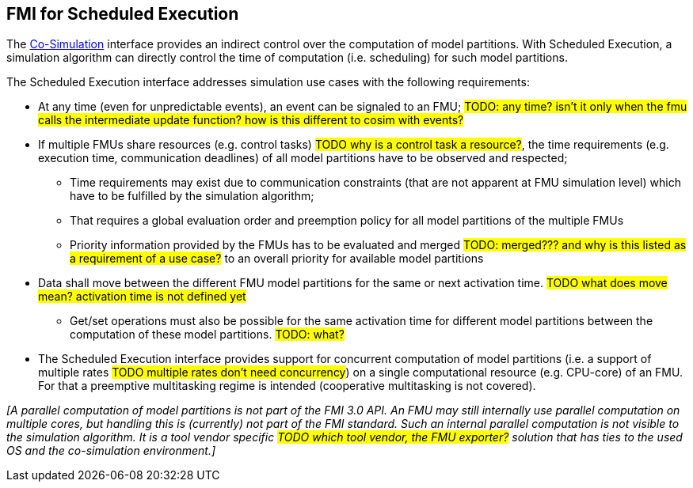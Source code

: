 == FMI for Scheduled Execution [[fmi-for-scheduled-execution]]

The <<fmi-for-co-simulation,Co-Simulation>> interface provides an indirect control over the computation of model partitions.
With Scheduled Execution, a simulation algorithm can directly control the time of computation (i.e. scheduling) for such model partitions.

The Scheduled Execution interface addresses simulation use cases with the following requirements:

* At any time (even for unpredictable events), an event can be signaled to an FMU; #TODO: any time? isn't it only when the fmu calls the intermediate update function? how is this different to cosim with events?#
* If multiple FMUs share resources (e.g. control tasks) #TODO why is a control task a resource?#, the time requirements (e.g. execution time, communication deadlines) of all model partitions have to be observed and respected;
** Time requirements may exist due to communication constraints (that are not apparent at FMU simulation level) which have to be fulfilled by the simulation algorithm;
** That requires a global evaluation order and preemption policy for all model partitions of the multiple FMUs
** Priority information provided by the FMUs has to be evaluated and merged #TODO: merged??? and why is this listed as a requirement of a use case?# to an overall priority for available model partitions
* Data shall move between the different FMU model partitions for the same or next activation time. #TODO what does move mean? activation time is not defined yet#
** Get/set operations must also be possible for the same activation time for different model partitions between the computation of these model partitions. #TODO: what?#
* The Scheduled Execution interface provides support for concurrent computation of model partitions (i.e. a support of multiple rates #TODO multiple rates don't need concurrency#) on a single computational resource (e.g. CPU-core) of an FMU.
For that a preemptive multitasking regime is intended (cooperative multitasking is not covered).

_[A parallel computation of model partitions is not part of the FMI 3.0 API._
_An FMU may still internally use parallel computation on multiple cores, but handling this is (currently) not part of the FMI standard. Such an internal parallel computation is not visible to the simulation algorithm._
_It is a tool vendor specific #TODO which tool vendor, the FMU exporter?# solution that has ties to the used OS and the co-simulation environment.]_
